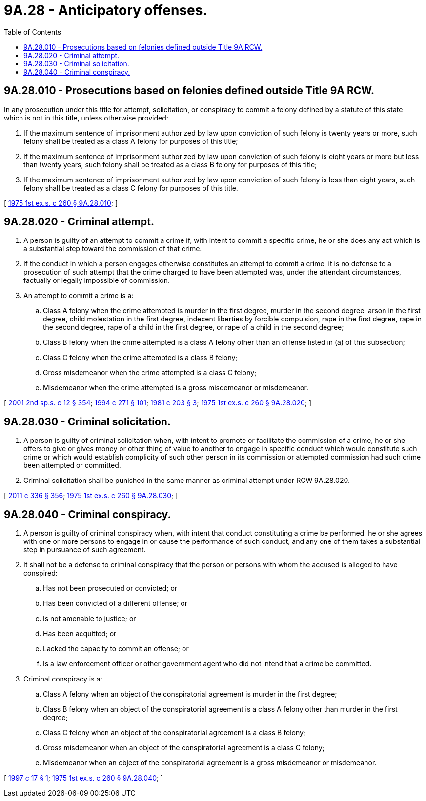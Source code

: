 = 9A.28 - Anticipatory offenses.
:toc:

== 9A.28.010 - Prosecutions based on felonies defined outside Title 9A RCW.
In any prosecution under this title for attempt, solicitation, or conspiracy to commit a felony defined by a statute of this state which is not in this title, unless otherwise provided:

. If the maximum sentence of imprisonment authorized by law upon conviction of such felony is twenty years or more, such felony shall be treated as a class A felony for purposes of this title;

. If the maximum sentence of imprisonment authorized by law upon conviction of such felony is eight years or more but less than twenty years, such felony shall be treated as a class B felony for purposes of this title;

. If the maximum sentence of imprisonment authorized by law upon conviction of such felony is less than eight years, such felony shall be treated as a class C felony for purposes of this title.

[ http://leg.wa.gov/CodeReviser/documents/sessionlaw/1975ex1c260.pdf?cite=1975%201st%20ex.s.%20c%20260%20§%209A.28.010[1975 1st ex.s. c 260 § 9A.28.010]; ]

== 9A.28.020 - Criminal attempt.
. A person is guilty of an attempt to commit a crime if, with intent to commit a specific crime, he or she does any act which is a substantial step toward the commission of that crime.

. If the conduct in which a person engages otherwise constitutes an attempt to commit a crime, it is no defense to a prosecution of such attempt that the crime charged to have been attempted was, under the attendant circumstances, factually or legally impossible of commission.

. An attempt to commit a crime is a:

.. Class A felony when the crime attempted is murder in the first degree, murder in the second degree, arson in the first degree, child molestation in the first degree, indecent liberties by forcible compulsion, rape in the first degree, rape in the second degree, rape of a child in the first degree, or rape of a child in the second degree;

.. Class B felony when the crime attempted is a class A felony other than an offense listed in (a) of this subsection;

.. Class C felony when the crime attempted is a class B felony;

.. Gross misdemeanor when the crime attempted is a class C felony;

.. Misdemeanor when the crime attempted is a gross misdemeanor or misdemeanor.

[ http://lawfilesext.leg.wa.gov/biennium/2001-02/Pdf/Bills/Session%20Laws/Senate/6151-S.SL.pdf?cite=2001%202nd%20sp.s.%20c%2012%20§%20354[2001 2nd sp.s. c 12 § 354]; http://lawfilesext.leg.wa.gov/biennium/1993-94/Pdf/Bills/Session%20Laws/Senate/6007-S.SL.pdf?cite=1994%20c%20271%20§%20101[1994 c 271 § 101]; http://leg.wa.gov/CodeReviser/documents/sessionlaw/1981c203.pdf?cite=1981%20c%20203%20§%203[1981 c 203 § 3]; http://leg.wa.gov/CodeReviser/documents/sessionlaw/1975ex1c260.pdf?cite=1975%201st%20ex.s.%20c%20260%20§%209A.28.020[1975 1st ex.s. c 260 § 9A.28.020]; ]

== 9A.28.030 - Criminal solicitation.
. A person is guilty of criminal solicitation when, with intent to promote or facilitate the commission of a crime, he or she offers to give or gives money or other thing of value to another to engage in specific conduct which would constitute such crime or which would establish complicity of such other person in its commission or attempted commission had such crime been attempted or committed.

. Criminal solicitation shall be punished in the same manner as criminal attempt under RCW 9A.28.020.

[ http://lawfilesext.leg.wa.gov/biennium/2011-12/Pdf/Bills/Session%20Laws/Senate/5045.SL.pdf?cite=2011%20c%20336%20§%20356[2011 c 336 § 356]; http://leg.wa.gov/CodeReviser/documents/sessionlaw/1975ex1c260.pdf?cite=1975%201st%20ex.s.%20c%20260%20§%209A.28.030[1975 1st ex.s. c 260 § 9A.28.030]; ]

== 9A.28.040 - Criminal conspiracy.
. A person is guilty of criminal conspiracy when, with intent that conduct constituting a crime be performed, he or she agrees with one or more persons to engage in or cause the performance of such conduct, and any one of them takes a substantial step in pursuance of such agreement.

. It shall not be a defense to criminal conspiracy that the person or persons with whom the accused is alleged to have conspired:

.. Has not been prosecuted or convicted; or

.. Has been convicted of a different offense; or

.. Is not amenable to justice; or

.. Has been acquitted; or

.. Lacked the capacity to commit an offense; or

.. Is a law enforcement officer or other government agent who did not intend that a crime be committed.

. Criminal conspiracy is a:

.. Class A felony when an object of the conspiratorial agreement is murder in the first degree;

.. Class B felony when an object of the conspiratorial agreement is a class A felony other than murder in the first degree;

.. Class C felony when an object of the conspiratorial agreement is a class B felony;

.. Gross misdemeanor when an object of the conspiratorial agreement is a class C felony;

.. Misdemeanor when an object of the conspiratorial agreement is a gross misdemeanor or misdemeanor.

[ http://lawfilesext.leg.wa.gov/biennium/1997-98/Pdf/Bills/Session%20Laws/Senate/5085.SL.pdf?cite=1997%20c%2017%20§%201[1997 c 17 § 1]; http://leg.wa.gov/CodeReviser/documents/sessionlaw/1975ex1c260.pdf?cite=1975%201st%20ex.s.%20c%20260%20§%209A.28.040[1975 1st ex.s. c 260 § 9A.28.040]; ]

